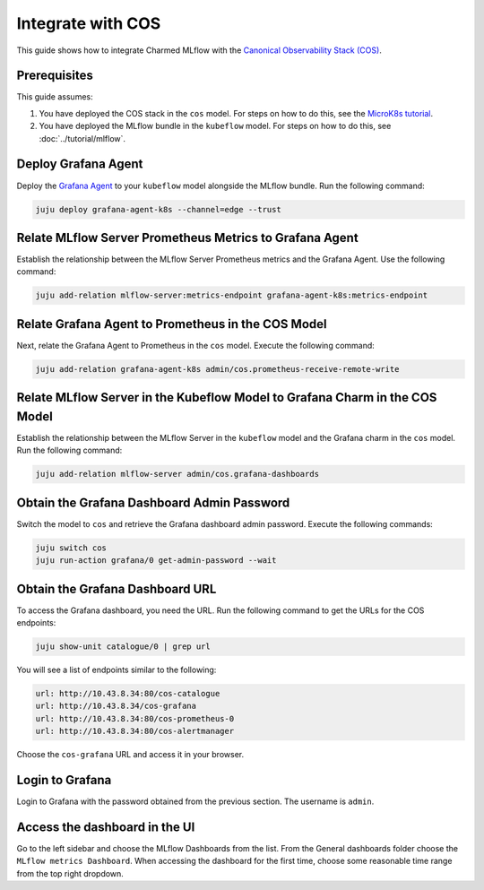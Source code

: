 Integrate with COS
===================

This guide shows how to integrate Charmed MLflow with the `Canonical Observability Stack (COS) <https://charmhub.io/topics/canonical-observability-stack>`_.

Prerequisites
-------------

This guide assumes:

#. You have deployed the COS stack in the ``cos`` model. For steps on how to do this, see the `MicroK8s tutorial <https://charmhub.io/topics/canonical-observability-stack/tutorials/install-microk8s>`_.
#. You have deployed the MLflow bundle in the ``kubeflow`` model. For steps on how to do this, see :doc:`../tutorial/mlflow`.

Deploy Grafana Agent
--------------------

Deploy the `Grafana Agent <https://charmhub.io/grafana-agent-k8s>`_ to your ``kubeflow`` model alongside the MLflow bundle. Run the following command:

.. code-block:: bash

    juju deploy grafana-agent-k8s --channel=edge --trust

Relate MLflow Server Prometheus Metrics to Grafana Agent
--------------------------------------------------------

Establish the relationship between the MLflow Server Prometheus metrics and the Grafana Agent. Use the following command:

.. code-block:: bash

    juju add-relation mlflow-server:metrics-endpoint grafana-agent-k8s:metrics-endpoint

Relate Grafana Agent to Prometheus in the COS Model
---------------------------------------------------

Next, relate the Grafana Agent to Prometheus in the ``cos`` model. Execute the following command:

.. code-block:: bash

    juju add-relation grafana-agent-k8s admin/cos.prometheus-receive-remote-write

Relate MLflow Server in the Kubeflow Model to Grafana Charm in the COS Model
----------------------------------------------------------------------------

Establish the relationship between the MLflow Server in the ``kubeflow`` model and the Grafana charm in the ``cos`` model. Run the following command:

.. code-block:: bash

    juju add-relation mlflow-server admin/cos.grafana-dashboards

Obtain the Grafana Dashboard Admin Password
-------------------------------------------

Switch the model to ``cos`` and retrieve the Grafana dashboard admin password. Execute the following commands:

.. code-block:: bash

    juju switch cos
    juju run-action grafana/0 get-admin-password --wait

Obtain the Grafana Dashboard URL
--------------------------------

To access the Grafana dashboard, you need the URL. Run the following command to get the URLs for the COS endpoints:

.. code-block:: bash

    juju show-unit catalogue/0 | grep url

You will see a list of endpoints similar to the following:

.. code-block:: bash

    url: http://10.43.8.34:80/cos-catalogue
    url: http://10.43.8.34/cos-grafana
    url: http://10.43.8.34:80/cos-prometheus-0
    url: http://10.43.8.34:80/cos-alertmanager

Choose the ``cos-grafana`` URL and access it in your browser.

Login to Grafana
----------------

Login to Grafana with the password obtained from the previous section. The username is ``admin``.

Access the dashboard in the UI
------------------------------

Go to the left sidebar and choose the MLflow Dashboards from the list. From the General dashboards folder choose the ``MLflow metrics Dashboard``. When accessing the dashboard for the first time, choose some reasonable time range from the top right dropdown.
